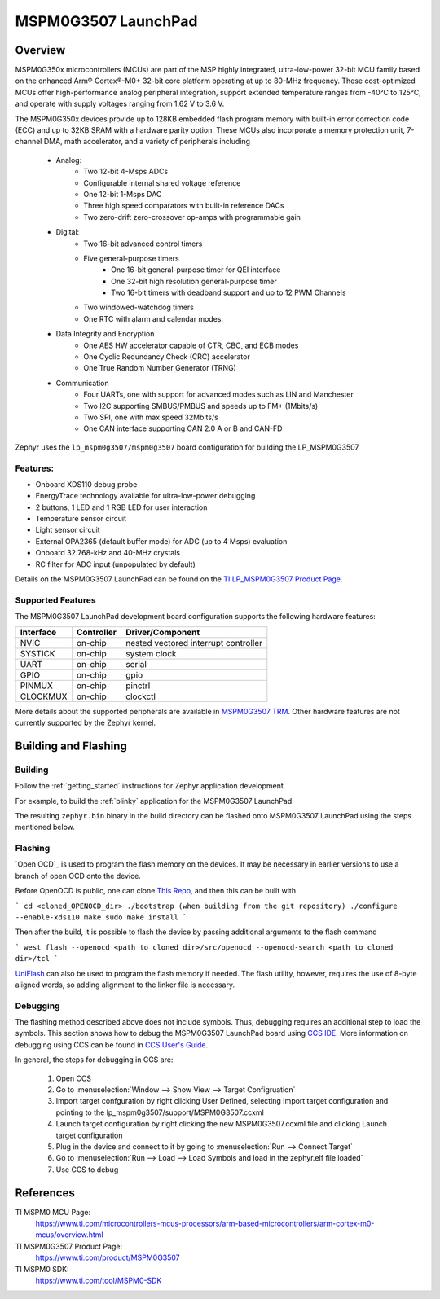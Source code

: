 .. _lp_mspm0g3507:

MSPM0G3507 LaunchPad
########################

Overview
********

MSPM0G350x microcontrollers (MCUs) are part of the MSP highly integrated, ultra-low-power 32-bit MCU
family based on the enhanced Arm® Cortex®-M0+ 32-bit core platform operating at up to 80-MHz frequency.
These cost-optimized MCUs offer high-performance analog peripheral integration, support extended temperature
ranges from -40°C to 125°C, and operate with supply voltages ranging from 1.62 V to 3.6 V.

The MSPM0G350x devices provide up to 128KB embedded flash program memory with built-in error correction
code (ECC) and up to 32KB SRAM with a hardware parity option. These MCUs also incorporate a
memory protection unit, 7-channel DMA, math accelerator, and a variety of peripherals including
	* Analog:
		* Two 12-bit 4-Msps ADCs
		* Configurable internal shared voltage reference
		* One 12-bit 1-Msps DAC
		* Three high speed comparators with built-in reference DACs
		* Two zero-drift zero-crossover op-amps with programmable gain
	* Digital:
		* Two 16-bit advanced control timers
		* Five general-purpose timers
			* One 16-bit general-purpose timer for QEI interface
			* One 32-bit high resolution general-purpose timer
			* Two 16-bit timers with deadband support and up to 12 PWM Channels
		* Two windowed-watchdog timers
		* One RTC with alarm and calendar modes.
	* Data Integrity and Encryption
		* One AES HW accelerator capable of CTR, CBC, and ECB modes
		* One Cyclic Redundancy Check (CRC) accelerator
		* One True Random Number Generator (TRNG)
	* Communication
		* Four UARTs, one with support for advanced modes such as LIN and Manchester
		* Two I2C supporting SMBUS/PMBUS and speeds up to FM+ (1Mbits/s)
		* Two SPI, one with max speed 32Mbits/s
		* One CAN interface supporting CAN 2.0 A or B and CAN-FD


.. figure:: img/lp_mspm0g3507.png
     :align: center
     :alt: MSPM0G3507 LaunchPad development board

Zephyr uses the ``lp_mspm0g3507/mspm0g3507`` board configuration for building 
the LP_MSPM0G3507

Features:
=========

- Onboard XDS110 debug probe
- EnergyTrace technology available for ultra-low-power debugging
- 2 buttons, 1 LED and 1 RGB LED for user interaction
- Temperature sensor circuit
- Light sensor circuit
- External OPA2365 (default buffer mode) for ADC (up to 4 Msps) evaluation
- Onboard 32.768-kHz and 40-MHz crystals
- RC filter for ADC input (unpopulated by default)

Details on the MSPM0G3507 LaunchPad can be found on the `TI LP_MSPM0G3507 Product Page`_.

Supported Features
==================

The MSPM0G3507 LaunchPad development board configuration supports the following hardware features:

+-----------+------------+-----------------------+
| Interface | Controller | Driver/Component      |
+===========+============+=======================+
| NVIC      | on-chip    | nested vectored       |
|           |            | interrupt controller  |
+-----------+------------+-----------------------+
| SYSTICK   | on-chip    | system clock          |
+-----------+------------+-----------------------+
| UART      | on-chip    | serial                |
+-----------+------------+-----------------------+
| GPIO      | on-chip    | gpio                  |
+-----------+------------+-----------------------+
| PINMUX    | on-chip    | pinctrl               |
+-----------+------------+-----------------------+
| CLOCKMUX  | on-chip    | clockctl              |
+-----------+------------+-----------------------+

More details about the supported peripherals are available in `MSPM0G3507 TRM`_.
Other hardware features are not currently supported by the Zephyr kernel.

Building and Flashing
*********************

Building
========

Follow the :ref:`getting_started` instructions for Zephyr application development.

For example, to build the :ref:`blinky` application for the MSPM0G3507 LaunchPad:

.. zephyr-app-commands::
   :zephyr-app: samples/basic/blinky
   :board: lp_mspm0g3507
   :goals: build

The resulting ``zephyr.bin`` binary in the build directory can be flashed onto
MSPM0G3507 LaunchPad using the steps mentioned below.

Flashing
========

`Open OCD`_ is used to program the flash memory on the devices. It may be necessary in earlier versions to use a branch of open OCD onto the device.

Before OpenOCD is public, one can clone `This Repo <https://github.com/nmenon/openocd/tree/mspm0>`_, and then this can be built with

```
cd <cloned_OPENOCD_dir>
./bootstrap (when building from the git repository)
./configure --enable-xds110
make
sudo make install
```

Then after the build, it is possible to flash the device by passing additional arguments to the flash command

```
west flash --openocd <path to cloned dir>/src/openocd --openocd-search <path to cloned dir>/tcl
```


`UniFlash`_ can also be used to program the flash memory if needed. The flash utility,
however, requires the use of 8-byte aligned words, so adding alignment to the linker file is necessary.

Debugging
=========

The flashing method described above does not include symbols. Thus, debugging requires an additional step to load the symbols.
This section shows how to debug the MSPM0G3507 LaunchPad board using `CCS IDE`_. More information
on debugging using CCS can be found in `CCS User's Guide`_.

In general, the steps for debugging in CCS are:

   1. Open CCS
   2. Go to :menuselection:`Window --> Show View --> Target Configruation`
   3. Import target confguration by right clicking User Defined, selecting Import target configuration and pointing to the lp_mspm0g3507/support/MSPM0G3507.ccxml
   4. Launch target configuration by right clicking the new MSPM0G3507.ccxml file and clicking Launch target configuration
   5. Plug in the device and connect to it by going to :menuselection:`Run --> Connect Target`
   6. Go to :menuselection:`Run --> Load --> Load Symbols and load in the zephyr.elf file loaded`
   7. Use CCS to debug

References
**********

TI MSPM0 MCU Page:
   https://www.ti.com/microcontrollers-mcus-processors/arm-based-microcontrollers/arm-cortex-m0-mcus/overview.html

TI MSPM0G3507 Product Page:
   https://www.ti.com/product/MSPM0G3507

TI MSPM0 SDK:
   https://www.ti.com/tool/MSPM0-SDK

.. _CCS User's Guide:
   https://software-dl.ti.com/ccs/esd/documents/users_guide/index.html

.. _MSPM0G3507 TRM:
   https://www.ti.com/lit/slau846

.. _TI LP_MSPM0G3507 Product Page:
   https://www.ti.com/tool/LP-MSPM0G3507

.. _UniFlash:
   http://processors.wiki.ti.com/index.php/UniFlash_v4_Quick_Guide#Command_Line_Interface

.. _CCS IDE:
   http://www.ti.com/tool/ccstudio
